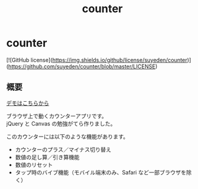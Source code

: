 #+TITLE: counter
#+AUTHOR: suyeden
#+EMAIL: 
#+OPTIONS: toc:nil num:nil author:nil creator:nil LaTeX:t \n:t
#+STARTUP: showall

* counter

  [![GitHub license](https://img.shields.io/github/license/suyeden/counter)](https://github.com/suyeden/counter/blob/master/LICENSE)

** 概要
   [[https://suyeden.github.io/demo/counter/][デモはこちらから]]

   ブラウザ上で動くカウンターアプリです。
   jQuery と Canvas の勉強がてら作りました。

   このカウンターには以下のような機能があります。
   - カウンターのプラス／マイナス切り替え
   - 数値の足し算／引き算機能
   - 数値のリセット
   - タップ時のバイブ機能（モバイル端末のみ、Safari など一部ブラウザを除く）
